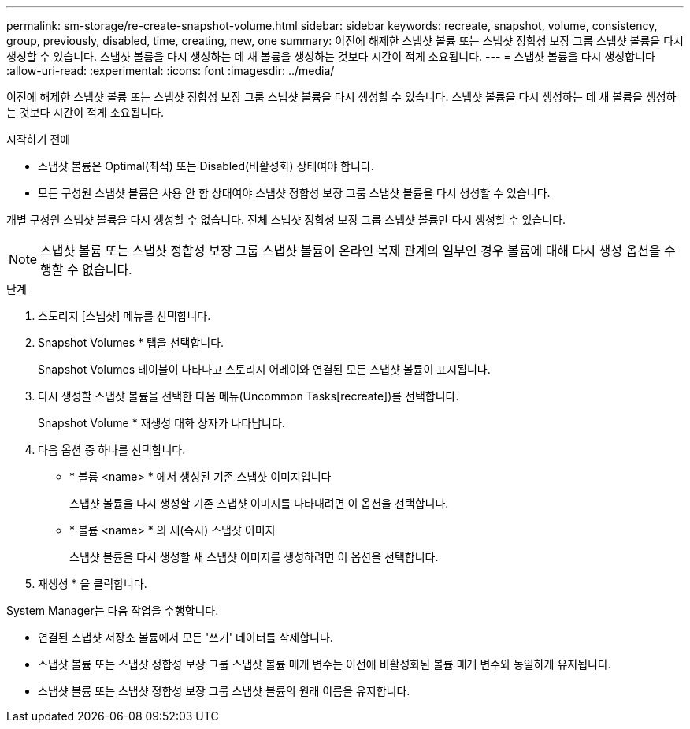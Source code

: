 ---
permalink: sm-storage/re-create-snapshot-volume.html 
sidebar: sidebar 
keywords: recreate, snapshot, volume, consistency, group, previously, disabled, time, creating, new, one 
summary: 이전에 해제한 스냅샷 볼륨 또는 스냅샷 정합성 보장 그룹 스냅샷 볼륨을 다시 생성할 수 있습니다. 스냅샷 볼륨을 다시 생성하는 데 새 볼륨을 생성하는 것보다 시간이 적게 소요됩니다. 
---
= 스냅샷 볼륨을 다시 생성합니다
:allow-uri-read: 
:experimental: 
:icons: font
:imagesdir: ../media/


[role="lead"]
이전에 해제한 스냅샷 볼륨 또는 스냅샷 정합성 보장 그룹 스냅샷 볼륨을 다시 생성할 수 있습니다. 스냅샷 볼륨을 다시 생성하는 데 새 볼륨을 생성하는 것보다 시간이 적게 소요됩니다.

.시작하기 전에
* 스냅샷 볼륨은 Optimal(최적) 또는 Disabled(비활성화) 상태여야 합니다.
* 모든 구성원 스냅샷 볼륨은 사용 안 함 상태여야 스냅샷 정합성 보장 그룹 스냅샷 볼륨을 다시 생성할 수 있습니다.


개별 구성원 스냅샷 볼륨을 다시 생성할 수 없습니다. 전체 스냅샷 정합성 보장 그룹 스냅샷 볼륨만 다시 생성할 수 있습니다.

[NOTE]
====
스냅샷 볼륨 또는 스냅샷 정합성 보장 그룹 스냅샷 볼륨이 온라인 복제 관계의 일부인 경우 볼륨에 대해 다시 생성 옵션을 수행할 수 없습니다.

====
.단계
. 스토리지 [스냅샷] 메뉴를 선택합니다.
. Snapshot Volumes * 탭을 선택합니다.
+
Snapshot Volumes 테이블이 나타나고 스토리지 어레이와 연결된 모든 스냅샷 볼륨이 표시됩니다.

. 다시 생성할 스냅샷 볼륨을 선택한 다음 메뉴(Uncommon Tasks[recreate])를 선택합니다.
+
Snapshot Volume * 재생성 대화 상자가 나타납니다.

. 다음 옵션 중 하나를 선택합니다.
+
** * 볼륨 <name> * 에서 생성된 기존 스냅샷 이미지입니다
+
스냅샷 볼륨을 다시 생성할 기존 스냅샷 이미지를 나타내려면 이 옵션을 선택합니다.

** * 볼륨 <name> * 의 새(즉시) 스냅샷 이미지
+
스냅샷 볼륨을 다시 생성할 새 스냅샷 이미지를 생성하려면 이 옵션을 선택합니다.



. 재생성 * 을 클릭합니다.


System Manager는 다음 작업을 수행합니다.

* 연결된 스냅샷 저장소 볼륨에서 모든 '쓰기' 데이터를 삭제합니다.
* 스냅샷 볼륨 또는 스냅샷 정합성 보장 그룹 스냅샷 볼륨 매개 변수는 이전에 비활성화된 볼륨 매개 변수와 동일하게 유지됩니다.
* 스냅샷 볼륨 또는 스냅샷 정합성 보장 그룹 스냅샷 볼륨의 원래 이름을 유지합니다.

